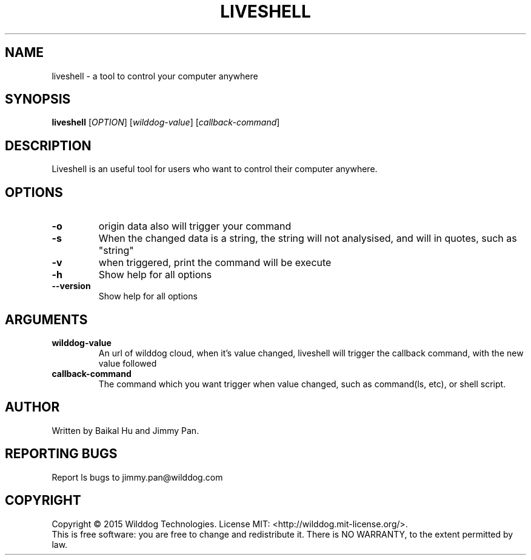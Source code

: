 .\" An help of liveshell.
.TH LIVESHELL "1" "October 2015" "Wilddog Team" "User Commands"
.SH NAME
liveshell \- a tool to control your computer anywhere
.SH SYNOPSIS
.B liveshell
[\fIOPTION\fR] [\fIwilddog-value\fR] [\fIcallback-command\fR]
.SH DESCRIPTION
.\" Add any additional description here
.PP
Liveshell is an useful tool for users who want to control their computer anywhere.
.SH OPTIONS
.TP
\fB\-o\fR
origin data also will trigger your command
.TP
\fB\-s\fR
When the changed data is a string, the string will not analysised, and will in quotes, such as "string"
.TP
\fB\-v\fR
when triggered, print the command will be execute
.TP
\fB\-h\fR
Show help for all options
.TP
\fB\-\-version\fR
Show help for all options
.SH ARGUMENTS
.TP
\fBwilddog\-value\fR
An url of wilddog cloud, when it's value changed, liveshell will trigger the callback command, with the new value followed
.TP
\fBcallback\-command\fR
The command which you want trigger when value changed, such as command(ls, etc), or shell script.
.SH AUTHOR
Written by Baikal Hu and Jimmy Pan.
.SH "REPORTING BUGS"
Report ls bugs to jimmy.pan@wilddog.com
.SH COPYRIGHT
Copyright \(co 2015 Wilddog Technologies.
License MIT: <http://wilddog.mit-license.org/>.
.br
This is free software: you are free to change and redistribute it.
There is NO WARRANTY, to the extent permitted by law.

